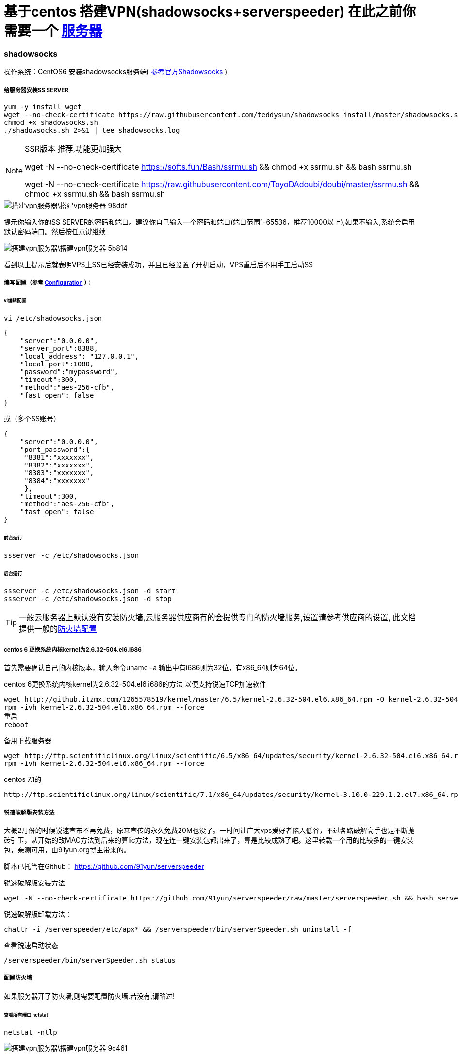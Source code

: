 = 基于centos 搭建VPN(shadowsocks+serverspeeder) 在此之前你需要一个 link:Droplet.adoc[服务器]

// Settings:
:source-highlighter: prettify
:experimental:
:idprefix:
:idseparator: -
ifndef::env-github[:icons: font]
ifdef::env-github,env-browser[]
:toc: macro
:toclevels: 1
endif::[]
ifdef::env-github[]
:status:
:outfilesuffix: .adoc
:!toc-title:
:caution-caption: :fire:
:important-caption: :exclamation:
:note-caption: :paperclip:
:tip-caption: :bulb:
:warning-caption: :warning:
endif::[]

=== shadowsocks
操作系统：CentOS6
安装shadowsocks服务端( link:https://github.com/shadowsocks/shadowsocks/wiki/Shadowsocks-%E4%BD%BF%E7%94%A8%E8%AF%B4%E6%98%8E[参考官方Shadowsocks] )

===== 给服务器安装SS SERVER
----
yum -y install wget
wget --no-check-certificate https://raw.githubusercontent.com/teddysun/shadowsocks_install/master/shadowsocks.sh
chmod +x shadowsocks.sh
./shadowsocks.sh 2>&1 | tee shadowsocks.log
----
[NOTE]
====
SSR版本 推荐,功能更加强大

wget -N --no-check-certificate https://softs.fun/Bash/ssrmu.sh && chmod +x ssrmu.sh && bash ssrmu.sh

wget -N --no-check-certificate https://raw.githubusercontent.com/ToyoDAdoubi/doubi/master/ssrmu.sh && chmod +x ssrmu.sh && bash ssrmu.sh
====


image::搭建vpn服务器\搭建vpn服务器-98ddf.png[]
提示你输入你的SS SERVER的密码和端口。建议你自己输入一个密码和端口(端口范围1-65536，推荐10000以上),如果不输入,系统会启用默认密码端口。然后按任意键继续

image::搭建vpn服务器\搭建vpn服务器-5b814.png[]
看到以上提示后就表明VPS上SS已经安装成功，并且已经设置了开机启动，VPS重启后不用手工启动SS

===== 编写配置（参考 link:https://github.com/shadowsocks/shadowsocks/wiki/Configuration-via-Config-File[Configuration] ）：

====== vi编辑配置
----
vi /etc/shadowsocks.json
----

----
{
    "server":"0.0.0.0",
    "server_port":8388,
    "local_address": "127.0.0.1",
    "local_port":1080,
    "password":"mypassword",
    "timeout":300,
    "method":"aes-256-cfb",
    "fast_open": false
}
----

或（多个SS账号）
----
{
    "server":"0.0.0.0",
    "port_password":{
     "8381":"xxxxxxx",
     "8382":"xxxxxxx",
     "8383":"xxxxxxx",
     "8384":"xxxxxxx"
     },
    "timeout":300,
    "method":"aes-256-cfb",
    "fast_open": false
}
----
====== 前台运行
----
ssserver -c /etc/shadowsocks.json
----
====== 后台运行
----
ssserver -c /etc/shadowsocks.json -d start
ssserver -c /etc/shadowsocks.json -d stop
----

[TIP]
====
一般云服务器上默认没有安装防火墙,云服务器供应商有的会提供专门的防火墙服务,设置请参考供应商的设置, 此文档提供一般的<<ref_FW,防火墙配置>>
====



===== centos 6 更换系统内核kernel为2.6.32-504.el6.i686
首先需要确认自己的内核版本，输入命令uname -a
输出中有i686则为32位，有x86_64则为64位。

centos 6更换系统内核kernel为2.6.32-504.el6.i686的方法 以便支持锐速TCP加速软件

----
wget http://github.itzmx.com/1265578519/kernel/master/6.5/kernel-2.6.32-504.el6.x86_64.rpm -O kernel-2.6.32-504.el6.x86_64.rpm
rpm -ivh kernel-2.6.32-504.el6.x86_64.rpm --force
重启
reboot
----

备用下载服务器
----
wget http://ftp.scientificlinux.org/linux/scientific/6.5/x86_64/updates/security/kernel-2.6.32-504.el6.x86_64.rpm
rpm -ivh kernel-2.6.32-504.el6.x86_64.rpm --force
----
centos 7.1的
----
http://ftp.scientificlinux.org/linux/scientific/7.1/x86_64/updates/security/kernel-3.10.0-229.1.2.el7.x86_64.rpm
----

===== 锐速破解版安装方法

大概2月份的时候锐速宣布不再免费，原来宣传的永久免费20M也没了。一时间让广大vps爱好者陷入低谷，不过各路破解高手也是不断抛砖引玉，从开始的改MAC方法到后来的算lic方法，现在连一键安装包都出来了，算是比较成熟了吧。这里转载一个用的比较多的一键安装包，亲测可用，由91yun.org博主带来的。

脚本已托管在Github： https://github.com/91yun/serverspeeder

锐速破解版安装方法
----
wget -N --no-check-certificate https://github.com/91yun/serverspeeder/raw/master/serverspeeder.sh && bash serverspeeder.sh
----

锐速破解版卸载方法：
----
chattr -i /serverspeeder/etc/apx* && /serverspeeder/bin/serverSpeeder.sh uninstall -f
----
查看锐速启动状态
----
/serverspeeder/bin/serverSpeeder.sh status
----


===== 配置防火墙 [[ref_FW]]
如果服务器开了防火墙,则需要配置防火墙.若没有,请略过!

====== 查看所有端口 netstat
----
netstat -ntlp
----
image::搭建vpn服务器\搭建vpn服务器-9c461.png[]


====== iptables Centos 6
1.打开/关闭/重启防火墙
----
开启防火墙(重启后永久生效)：chkconfig iptables on
关闭防火墙(重启后永久生效)：chkconfig iptables off
开启防火墙(即时生效，重启后失效)：service iptables start
关闭防火墙(即时生效，重启后失效)：service iptables stop
重启防火墙:service iptables restartd
----
2.查看打开的端口
----
/etc/init.d/iptables status
----

3.打开某个端口(以8989为例)
----
iptables -A INPUT -p tcp --dport 8989 -j ACCEPT
----

另提一句

.打开49152~65534之间的端口
====
iptables -A INPUT -p tcp --dport 49152:65534 -j ACCEPT
====


4.保存并重启防火墙
----
/etc/rc.d/init.d/iptables save
/etc/init.d/iptables restart
----
5.其他打开方式

我们还可以通过修改/etc/sysconfig/iptables文件的方式开启端口，
然后在文件中增加一行
----
vi /etc/sysconfig/iptables
-A RH-Firewall-1-INPUT -m state –state NEW -m tcp -p tcp –dport 8080 -j ACCEPT
----
====
参数说明:

–A 参数就看成是添加一条规则

–p 指定是什么协议，我们常用的tcp 协议，当然也有udp，例如53端口的DNS

–dport 就是目标端口，当数据从外部进入服务器为目标端口

–sport 数据从服务器出去，则为数据源端口使用

–j 就是指定是 ACCEPT -接收 或者 DROP 不接收
====

====== firewalld Centos 7

Centos7默认安装了firewalld，如果没有安装的话，可以使用 yum install firewalld firewalld-config进行安装。

1.启动防火墙
----
systemctl start firewalld
----
2.禁用防火墙
----
systemctl stop firewalld
----
3.设置开机启动
----
systemctl enable firewalld
----
4.停止并禁用开机启动
----
sytemctl disable firewalld
----
5.重启防火墙
----
firewall-cmd --reload
----
6.查看状态
----
systemctl status firewalld或者 firewall-cmd --state
----
7.查看版本
----
firewall-cmd --version
----
8.查看帮助
----
firewall-cmd --help
----
9.查看区域信息
----
firewall-cmd --get-active-zones
----
10.查看指定接口所属区域信息
----
firewall-cmd --get-zone-of-interface=eth0
----
11.拒绝所有包
----
firewall-cmd --panic-on
----
12.取消拒绝状态
----
firewall-cmd --panic-off
----
13.查看是否拒绝
----
firewall-cmd --query-panic
----
14.将接口添加到区域(默认接口都在public)
----
firewall-cmd --zone=public --add-interface=eth0(永久生效再加上 --permanent 然后reload防火墙)
----
15.设置默认接口区域
----
firewall-cmd --set-default-zone=public(立即生效，无需重启)
----
16.更新防火墙规则
----
firewall-cmd --reload或firewall-cmd --complete-reload(两者的区别就是第一个无需断开连接，就是firewalld特性之一动态
添加规则，第二个需要断开连接，类似重启服务)
----
17.查看指定区域所有打开的端口
----
firewall-cmd --zone=public --list-ports
----
18.在指定区域打开端口（记得重启防火墙）
----
firewall-cmd --zone=public --add-port=80/tcp(永久生效再加上 --permanent)
----
====
说明：

–zone 作用域

–add-port=8080/tcp 添加端口，格式为：端口/通讯协议

–permanent #永久生效，没有此参数重启后失效
====
